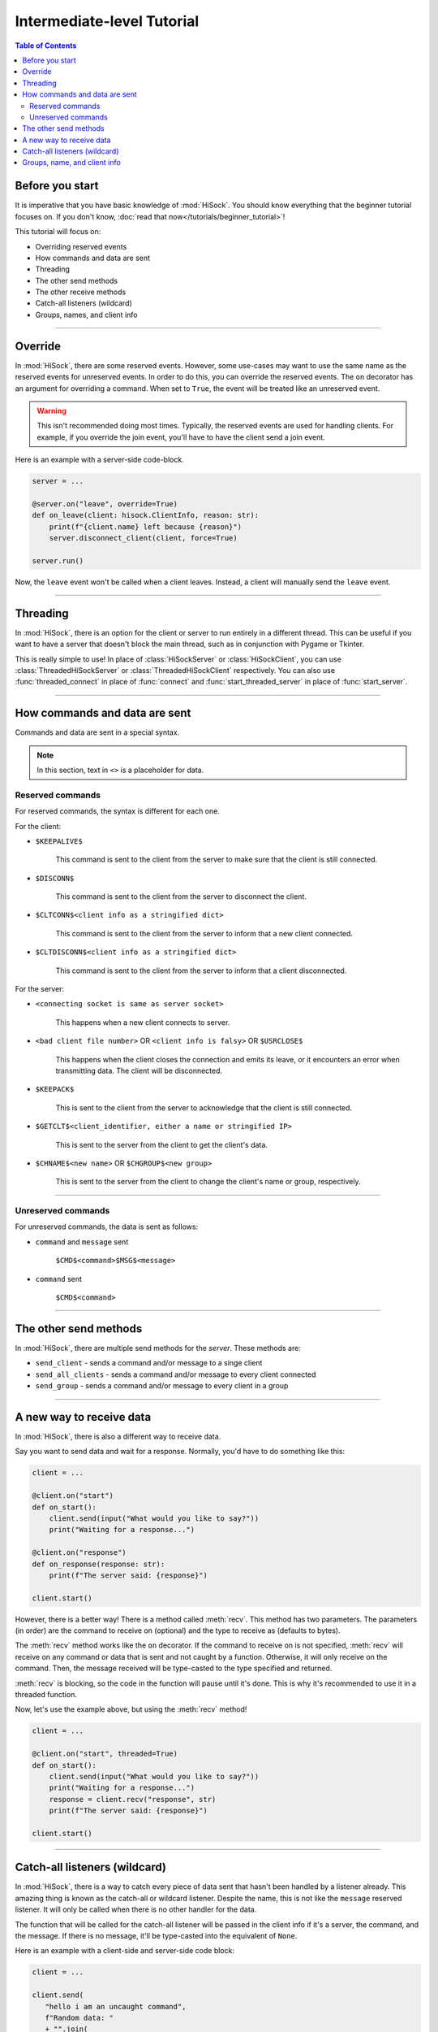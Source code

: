 Intermediate-level Tutorial
===========================

.. contents:: Table of Contents
   :depth: 2
   :local:
   :class: this-will-duplicate-information-and-it-is-still-useful-here

Before you start
----------------

It is imperative that you have basic knowledge of :mod:`HiSock`. You should know everything that the beginner tutorial focuses on. If you don't know, :doc:`read that now</tutorials/beginner_tutorial>`!

This tutorial will focus on:

- Overriding reserved events
- How commands and data are sent
- Threading
- The other send methods
- The other receive methods
- Catch-all listeners (wildcard)
- Groups, names, and client info

----
  
Override
--------

In :mod:`HiSock`, there are some reserved events. However, some use-cases may want to use the same name as the reserved events for unreserved events. In order to do this, you can override the reserved events. The ``on`` decorator has an argument for overriding a command. When set to ``True``, the event will be treated like an unreserved event.

.. warning::
   This isn't recommended doing most times. Typically, the reserved events are used for handling clients. For example, if you override the join event, you'll have to have the client send a join event.

Here is an example with a server-side code-block.

.. code-block:: python
   
   server = ...

   @server.on("leave", override=True)
   def on_leave(client: hisock.ClientInfo, reason: str):
       print(f"{client.name} left because {reason}")
       server.disconnect_client(client, force=True)

   server.run()


Now, the ``leave`` event won't be called when a client leaves. Instead, a client will manually send the ``leave`` event.

----

Threading
---------

In :mod:`HiSock`, there is an option for the client or server to run entirely in a different thread. This can be useful if you want to have a server that doesn't block the main thread, such as in conjunction with Pygame or Tkinter.

This is really simple to use! In place of :class:`HiSockServer` or :class:`HiSockClient`, you can use :class:`ThreadedHiSockServer` or :class:`ThreadedHiSockClient` respectively. You can also use :func:`threaded_connect` in place of :func:`connect` and :func:`start_threaded_server` in place of :func:`start_server`.

----

How commands and data are sent
------------------------------

Commands and data are sent in a special syntax.

.. note::
   In this section, text in ``<>`` is a placeholder for data.

=================
Reserved commands
=================

For reserved commands, the syntax is different for each one.

For the client:

- ``$KEEPALIVE$``

   This command is sent to the client from the server to make sure that the client is still connected.
- ``$DISCONN$``
  
   This command is sent to the client from the server to disconnect the client.
- ``$CLTCONN$<client info as a stringified dict>``

   This command is sent to the client from the server to inform that a new client connected.
- ``$CLTDISCONN$<client info as a stringified dict>``

   This command is sent to the client from the server to inform that a client disconnected.

For the server:

- ``<connecting socket is same as server socket>``

   This happens when a new client connects to server.
- ``<bad client file number>`` OR ``<client info is falsy>`` OR ``$USRCLOSE$``
  
   This happens when the client closes the connection and emits its leave, or it encounters an error when transmitting data. The client will be disconnected.
- ``$KEEPACK$``

   This is sent to the client from the server to acknowledge that the client is still connected.
- ``$GETCLT$<client_identifier, either a name or stringified IP>``

   This is sent to the server from the client to get the client's data.
- ``$CHNAME$<new name>`` OR ``$CHGROUP$<new group>``

   This is sent to the server from the client to change the client's name or group, respectively.

====

===================
Unreserved commands
===================

For unreserved commands, the data is sent as follows:

- ``command`` and ``message`` sent

   ``$CMD$<command>$MSG$<message>``
- ``command`` sent

   ``$CMD$<command>``

----

The other send methods
----------------------

In :mod:`HiSock`, there are multiple send methods for the *server*. These methods are:

- ``send_client`` - sends a command and/or message to a singe client
- ``send_all_clients`` - sends a command and/or message to every client connected
- ``send_group`` - sends a command and/or message to every client in a group

----

A new way to receive data
-------------------------

In :mod:`HiSock`, there is also a different way to receive data.

Say you want to send data and wait for a response. Normally, you'd have to do something like this:

.. code-block:: python

   client = ...

   @client.on("start")
   def on_start():
       client.send(input("What would you like to say?"))
       print("Waiting for a response...")

   @client.on("response")
   def on_response(response: str):
       print(f"The server said: {response}")

   client.start()

However, there is a better way! There is a method called :meth:`recv`. This method has two parameters. The parameters (in order) are the command to receive on (optional) and the type to receive as (defaults to bytes).

The :meth:`recv` method works like the ``on`` decorator. If the command to receive on is not specified, :meth:`recv` will receive on any command or data that is sent and not caught by a function. Otherwise, it will only receive on the command. Then, the message received will be type-casted to the type specified and returned.

:meth:`recv` is blocking, so the code in the function will pause until it's done. This is why it's recommended to use it in a threaded function.

Now, let's use the example above, but using the :meth:`recv` method!

.. code-block:: python

   client = ...

   @client.on("start", threaded=True)
   def on_start():
       client.send(input("What would you like to say?"))
       print("Waiting for a response...")
       response = client.recv("response", str)
       print(f"The server said: {response}")

   client.start()

----

Catch-all listeners (wildcard)
------------------------------

In :mod:`HiSock`, there is a way to catch every piece of data sent that hasn't been handled by a listener already. This amazing thing is known as the catch-all or wildcard listener. Despite the name, this is not like the ``message`` reserved listener. It will only be called when there is no other handler for the data.

The function that will be called for the catch-all listener will be passed in the client info if it's a server, the command, and the message. If there is no message, it'll be type-casted into the equivalent of ``None``.

Here is an example with a client-side and server-side code block:

.. code-block:: python

   client = ...

   client.send(
      "hello i am an uncaught command",
      f"Random data: "
      + "".join(
         [
               chr(choice((randint(65, 90), randint(97, 122))))
               for _ in range(100)
         ]
      ),
   )

   @client.on("client_connect")
   def on_connect(client: hisock.ClientInfo):
       ...

   @client.on("client_disconnect")
   def on_disconnect(client: hisock.ClientInfo):
       ...

   @client.on("*")
   def on_wildcard(command: str, data: str):
       print(f"The server sent some uncaught data: {command=}, {data=}")

   client.start()


.. code-block:: python

   server = ...

   @server.on("join")
   def on_join(client: hisock.ClientInfo):
      ...
   
   @server.on("leave")
   def on_leave(client: hisock.ClientInfo):
      ...

   @server.on("*")
   def on_wildcard(client: hisock.ClientInfo, command: str, data: str):
       print(
           f"There was some unhandled data from {client.name}. "
           f"{command=}, {data=}"
       )

       server.send_client(client, "i am also an uncaught command", data.replace("a", "ඞ"))

   server.start()


----

Groups, name, and client info
-----------------------------

In :mod:`HiSock`, each client has its own client info. Like mentioned in the previous tutorial, this client info can be a dictionary or an instance of :class:`ClientInfo`.

Client info contains the following:

- ``name``

   The name of the client. Will be ``None`` if not entered.
- ``group``

   The group of the client. Will be ``None`` if not entered.
- ``ip``
  
   The IP and port of the client as a string.